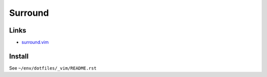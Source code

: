 Surround
********

Links
=====

- `surround.vim`_

Install
=======

See ``~/env/dotfiles/_vim/README.rst``


.. _`surround.vim`: http://www.vim.org/scripts/script.php?script_id=1697

